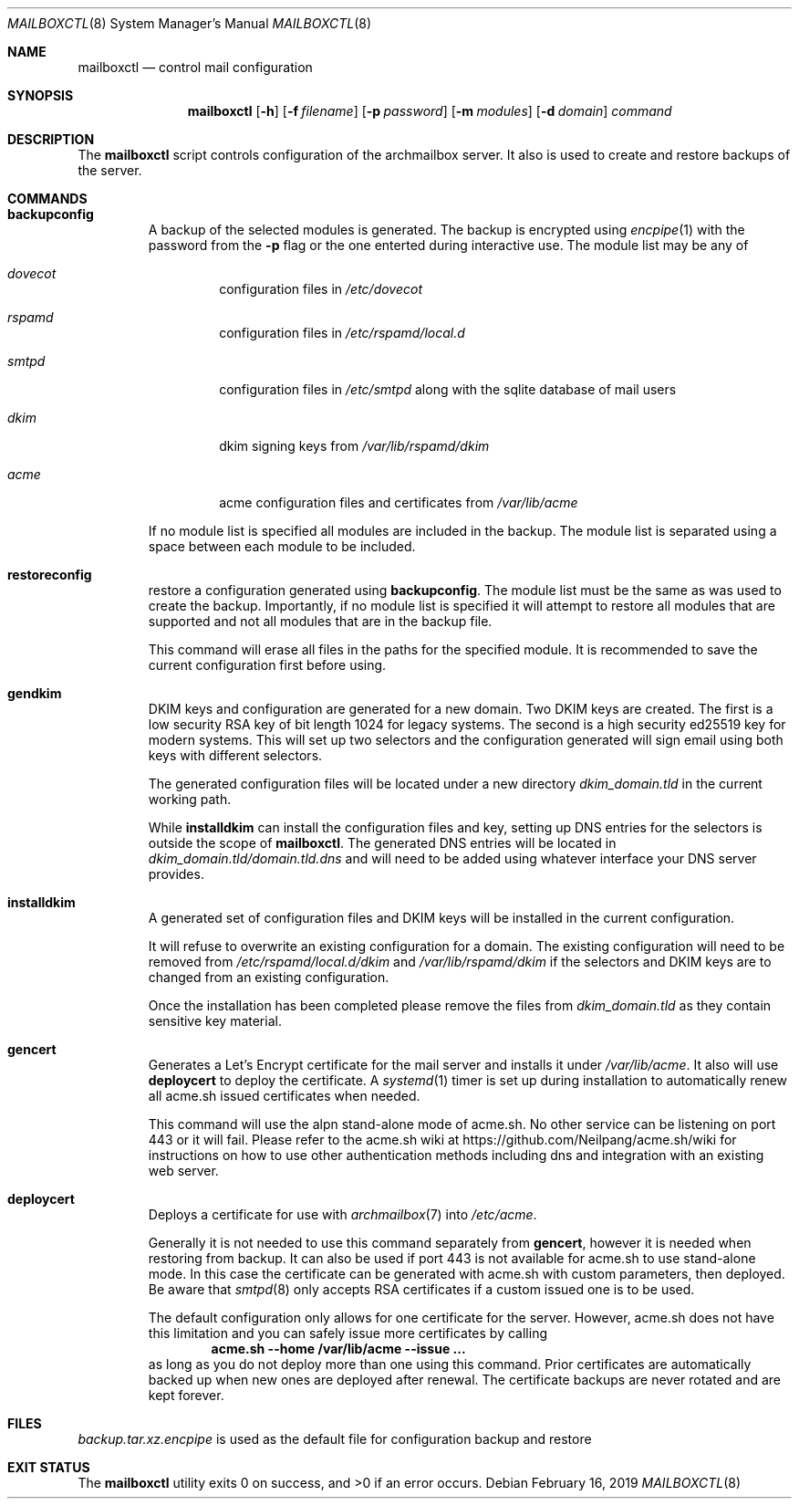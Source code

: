 .Dd February 16, 2019
.Dt MAILBOXCTL 8
.Os
.Sh NAME
.Nm mailboxctl
.Nd control mail configuration
.Sh SYNOPSIS
.Nm mailboxctl
.Op Fl h
.Op Fl f Ar filename
.Op Fl p Ar password
.Op Fl m Ar modules
.Op Fl d Ar domain
.Ar command
.Sh DESCRIPTION
The
.Nm
script controls configuration of the archmailbox server.
It also is used to create and restore backups of the server.
.Sh COMMANDS
.Bl -tag -width ident
.It Ic backupconfig
A backup of the selected modules is generated.
The backup is encrypted using
.Xr encpipe 1
with the password from the
.Fl p
flag or the one enterted during interactive use.
The module list may be any of
.Bl -tag -width ident
.It Ar dovecot
configuration files in
.Pa /etc/dovecot
.It Ar rspamd
configuration files in
.Pa /etc/rspamd/local.d
.It Ar smtpd
configuration files in
.Pa /etc/smtpd
along with the sqlite database of mail users
.It Ar dkim
dkim signing keys from
.Pa /var/lib/rspamd/dkim
.It Ar acme
acme configuration files and certificates from
.Pa /var/lib/acme
.El
.Pp
If no module list is specified all modules are included in the backup.
The module list is separated using a space between each module to be included.
.It Ic restoreconfig
restore a configuration generated using
.Ic backupconfig .
The module list must be the same as was used to create the backup.
Importantly, if no module list is specified it will attempt to restore
all modules that are supported and not all modules that are in the backup file.
.Pp
This command will erase all files in the paths for the specified module.
It is recommended to save the current configuration first before using.
.It Ic gendkim
DKIM keys and configuration are generated for a new domain.
Two DKIM keys are created.
The first is a low security RSA key of bit length 1024 for legacy systems.
The second is a high security ed25519 key for modern systems.
This will set up two selectors and the configuration generated will sign
email using both keys with different selectors.
.Pp
The generated configuration files will be located under a new directory
.Pa dkim_domain.tld
in the current working path.
.Pp
While
.Ic installdkim
can install the configuration files and key, setting up DNS entries for
the selectors is outside the scope of
.Nm .
The generated DNS entries will be located in
.Pa dkim_domain.tld/domain.tld.dns
and will need to be added using whatever interface your DNS server provides.
.It Ic installdkim
A generated set of configuration files and DKIM keys will be installed in
the current configuration.
.Pp
It will refuse to overwrite an existing configuration for a domain.
The existing configuration will need to be removed from
.Pa /etc/rspamd/local.d/dkim
and
.Pa /var/lib/rspamd/dkim
if the selectors and DKIM keys are to changed from an existing configuration.
.Pp
Once the installation has been completed please remove the files from
.Pa dkim_domain.tld
as they contain sensitive key material.
.It Ic gencert
Generates a Let's Encrypt certificate for the mail server
and installs it under
.Pa /var/lib/acme .
It also will use
.Ic deploycert
to deploy the certificate.
A
.Xr systemd 1
timer is set up during installation to automatically renew
all acme.sh issued certificates when needed.
.Pp
This command will use the alpn stand-alone mode of acme.sh.
No other service can be listening on port 443 or it will fail.
Please refer to the acme.sh wiki at
.Lk https://github.com/Neilpang/acme.sh/wiki
for instructions on how to use other authentication methods
including dns and integration with an existing web server.
.It Ic deploycert
Deploys a certificate for use with
.Xr archmailbox 7
into
.Pa /etc/acme .
.Pp
Generally it is not needed to use this command
separately from
.Ic gencert ,
however it is needed when restoring from backup.
It can also be used if port 443 is not available for acme.sh
to use stand-alone mode.
In this case the certificate can be generated with acme.sh
with custom parameters, then deployed.
Be aware that
.Xr smtpd 8
only accepts RSA certificates if a custom issued one is to
be used.
.Pp
The default configuration only allows for one certificate
for the server.
However, acme.sh does not have this limitation and you
can safely issue more certificates by calling
.Dl acme.sh --home /var/lib/acme --issue ...
as long as you do not deploy more than one
using this command.
Prior certificates are automatically backed up when new
ones are deployed after renewal.
The certificate backups are never rotated and are kept forever.
.El
.Sh FILES
.Pa backup.tar.xz.encpipe
is used as the default file for configuration backup and restore
.Sh EXIT STATUS
.Ex -std
